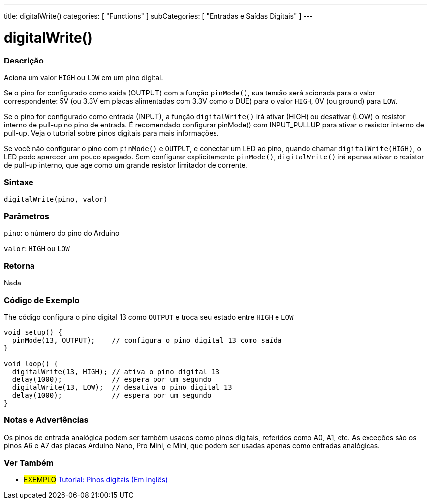 ---
title: digitalWrite()
categories: [ "Functions" ]
subCategories: [ "Entradas e Saídas Digitais" ]
---


//
:ext-relative: .html

= digitalWrite()


// OVERVIEW SECTION STARTS
[#overview]
--

[float]
=== Descrição
Aciona um valor `HIGH` ou `LOW` em um pino digital.

Se o pino for configurado como saída (OUTPUT) com a função `pinMode()`, sua tensão será acionada para o valor correspondente: 5V (ou 3.3V em placas alimentadas com 3.3V como o DUE) para o valor `HIGH`, 0V (ou ground) para `LOW`.
[%hardbreaks]

Se o pino for configurado como entrada (INPUT), a função `digitalWrite()` irá ativar (HIGH) ou desativar (LOW) o resistor interno de pull-up no pino de entrada. É recomendado configurar pinMode() com INPUT_PULLUP para ativar o resistor interno de pull-up. Veja o tutorial sobre pinos digitais para mais informações.
[%hardbreaks]

Se você não configurar o pino com `pinMode()` e `OUTPUT`, e conectar um LED ao pino, quando chamar `digitalWrite(HIGH)`, o LED pode aparecer um pouco apagado. Sem configurar explicitamente `pinMode()`, `digitalWrite()` irá apenas ativar o resistor de pull-up interno, que age como um grande resistor limitador de corrente.
[%hardbreaks]

[float]
=== Sintaxe
`digitalWrite(pino, valor)`


[float]
=== Parâmetros
`pino`: o número do pino do Arduino

`valor`: `HIGH` ou `LOW`

[float]
=== Retorna
Nada

--
// OVERVIEW SECTION ENDS




// HOW TO USE SECTION STARTS
[#howtouse]
--

[float]
=== Código de Exemplo
// Describe what the example code is all about and add relevant code   ►►►►► THIS SECTION IS MANDATORY ◄◄◄◄◄
The código configura o pino digital 13 como `OUTPUT` e troca seu estado entre `HIGH` e `LOW`

[source,arduino]
----
void setup() {
  pinMode(13, OUTPUT);    // configura o pino digital 13 como saída
}

void loop() {
  digitalWrite(13, HIGH); // ativa o pino digital 13
  delay(1000);            // espera por um segundo
  digitalWrite(13, LOW);  // desativa o pino digital 13
  delay(1000);            // espera por um segundo
}
----
[%hardbreaks]

[float]
=== Notas e Advertências
Os pinos de entrada analógica podem ser também usados como pinos digitais, referidos como A0, A1, etc. As exceções são os pinos A6 e A7 das placas Arduino Nano, Pro Mini, e Mini, que podem ser usadas apenas como entradas analógicas.
--
// HOW TO USE SECTION ENDS


// SEE ALSO SECTION
[#see_also]
--

[float]
=== Ver Também

[role="example"]
* #EXEMPLO# http://arduino.cc/en/Tutorial/DigitalPins[Tutorial: Pinos digitais (Em Inglês)^]

--
// SEE ALSO SECTION ENDS
